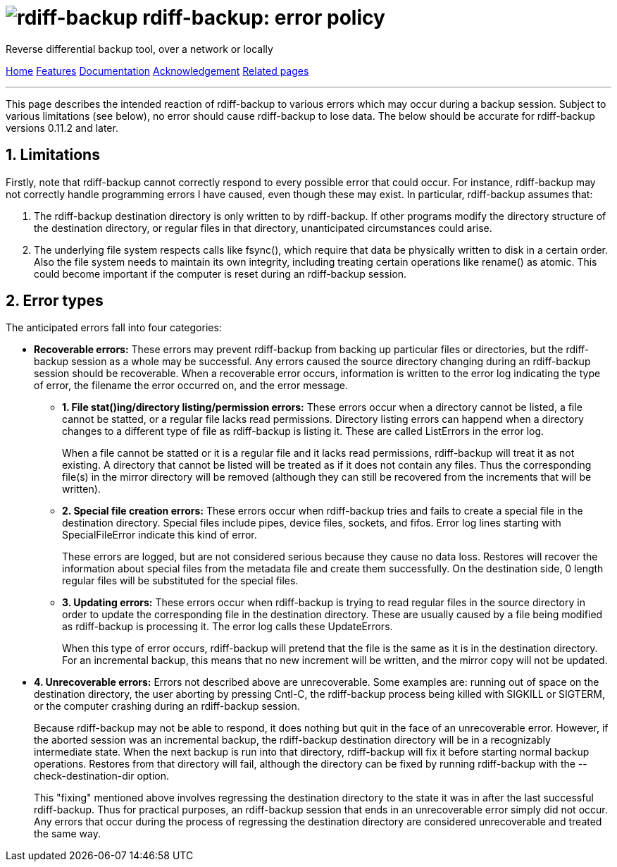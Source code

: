 = image:../resources/logo-banner.svg[rdiff-backup] rdiff-backup: error policy
:sectnums:

Reverse differential backup tool, over a network or locally

[[pages]]
xref:../index.adoc[Home] xref:./features.adoc[Features]
xref:./docs.adoc[Documentation]
xref:./acknowledgments.adoc[Acknowledgement] xref:./related.adoc[Related
pages]

'''''

This page describes the intended reaction of rdiff-backup to various
errors which may occur during a backup session. Subject to various
limitations (see below), no error should cause rdiff-backup to lose
data. The below should be accurate for rdiff-backup versions 0.11.2 and
later.

== Limitations

Firstly, note that rdiff-backup cannot correctly respond to every
possible error that could occur. For instance, rdiff-backup may not
correctly handle programming errors I have caused, even though these may
exist. In particular, rdiff-backup assumes that:

. The rdiff-backup destination directory is only written to by
rdiff-backup. If other programs modify the directory structure of the
destination directory, or regular files in that directory, unanticipated
circumstances could arise.
. The underlying file system respects calls like fsync(), which require
that data be physically written to disk in a certain order. Also the
file system needs to maintain its own integrity, including treating
certain operations like rename() as atomic. This could become important
if the computer is reset during an rdiff-backup session.

== Error types

The anticipated errors fall into four categories:

* *Recoverable errors:* These errors may prevent rdiff-backup from
backing up particular files or directories, but the rdiff-backup session
as a whole may be successful. Any errors caused the source directory
changing during an rdiff-backup session should be recoverable. When a
recoverable error occurs, information is written to the error log
indicating the type of error, the filename the error occurred on, and
the error message.
** *1. File stat()ing/directory listing/permission errors:* These errors
occur when a directory cannot be listed, a file cannot be statted, or a
regular file lacks read permissions. Directory listing errors can
happend when a directory changes to a different type of file as
rdiff-backup is listing it. These are called ListErrors in the error
log.
+
When a file cannot be statted or it is a regular file and it lacks read
permissions, rdiff-backup will treat it as not existing. A directory
that cannot be listed will be treated as if it does not contain any
files. Thus the corresponding file(s) in the mirror directory will be
removed (although they can still be recovered from the increments that
will be written).
** *2. Special file creation errors:* These errors occur when
rdiff-backup tries and fails to create a special file in the destination
directory. Special files include pipes, device files, sockets, and
fifos. Error log lines starting with SpecialFileError indicate this kind
of error.
+
These errors are logged, but are not considered serious because they
cause no data loss. Restores will recover the information about special
files from the metadata file and create them successfully. On the
destination side, 0 length regular files will be substituted for the
special files.
** *3. Updating errors:* These errors occur when rdiff-backup is trying
to read regular files in the source directory in order to update the
corresponding file in the destination directory. These are usually
caused by a file being modified as rdiff-backup is processing it. The
error log calls these UpdateErrors.
+
When this type of error occurs, rdiff-backup will pretend that the file
is the same as it is in the destination directory. For an incremental
backup, this means that no new increment will be written, and the mirror
copy will not be updated.
* *4. Unrecoverable errors:* Errors not described above are
unrecoverable. Some examples are: running out of space on the
destination directory, the user aborting by pressing Cntl-C, the
rdiff-backup process being killed with SIGKILL or SIGTERM, or the
computer crashing during an rdiff-backup session.
+
Because rdiff-backup may not be able to respond, it does nothing but
quit in the face of an unrecoverable error. However, if the aborted
session was an incremental backup, the rdiff-backup destination
directory will be in a recognizably intermediate state. When the next
backup is run into that directory, rdiff-backup will fix it before
starting normal backup operations. Restores from that directory will
fail, although the directory can be fixed by running rdiff-backup with
the --check-destination-dir option.
+
This "fixing" mentioned above involves regressing the destination
directory to the state it was in after the last successful rdiff-backup.
Thus for practical purposes, an rdiff-backup session that ends in an
unrecoverable error simply did not occur. Any errors that occur during
the process of regressing the destination directory are considered
unrecoverable and treated the same way.
